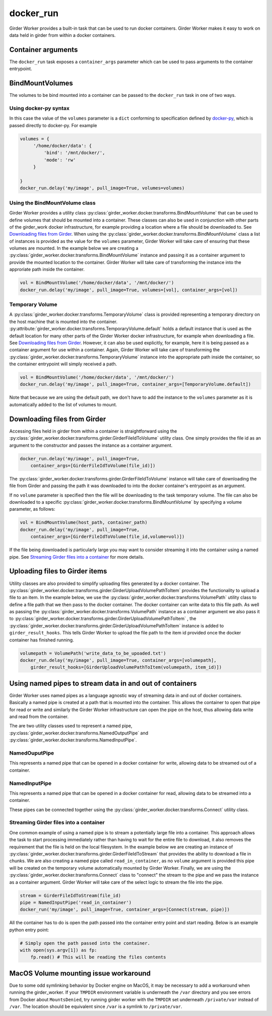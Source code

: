 docker_run
==========

Girder Worker provides a built-in task that can be used to run docker containers.
Girder Worker makes it easy to work on data held in girder from within a
docker containers.

Container arguments
-------------------

The ``docker_run`` task exposes a ``container_args`` parameter which can be used
to pass arguments to the container entrypoint.


BindMountVolumes
----------------

The volumes to be bind mounted into a container can be passed to the ``docker_run`` task
in one of two ways.

Using docker-py syntax
^^^^^^^^^^^^^^^^^^^^^^

In this case the value of the ``volumes`` parameter is a ``dict`` conforming to
specification defined by `docker-py <http://docker-py.readthedocs.io/en/stable/containers.html>`_,
which is passed directly to docker-py. For example

.. code-block:: python

    volumes = {
         '/home/docker/data': {
             'bind': '/mnt/docker/',
             'mode': 'rw'
         }

    }
    docker_run.delay('my/image', pull_image=True, volumes=volumes)

Using the BindMountVolume class
^^^^^^^^^^^^^^^^^^^^^^^^^^^^^^^

Girder Worker provides a utility class :py:class:`girder_worker.docker.transforms.BindMountVolume`
that can be used to define volumes that should be mounted into a container. These classes
can also be used in conjunction with other parts of the girder_work docker infrastructure,
for example providing a location where a file should be downloaded to.
See `Downloading files from Girder`_. When using the :py:class:`girder_worker.docker.transforms.BindMountVolume`
class a list of instances is provided as the value for the ``volumes`` parameter, Girder Worker
will take care of ensuring that these volumes are mounted. In the example below we are creating
a :py:class:`girder_worker.docker.transforms.BindMountVolume` instance and passing it as a container argument to provide
the mounted location to the container. Girder Worker will take care of transforming
the instance into the approriate path inside the container.

.. code-block:: python

    vol = BindMountVolume('/home/docker/data', '/mnt/docker/')
    docker_run.delay('my/image', pull_image=True, volumes=[vol], container_args=[vol])

Temporary Volume
^^^^^^^^^^^^^^^^

A :py:class:`girder_worker.docker.transforms.TemporaryVolume` class is provided
representing a temporary directory on the host machine that is mounted into the
container. :py:attribute:`girder_worker.docker.transforms.TemporaryVolume.default`
holds a default instance that is used as the default location for many other parts
of the Girder Worker docker infrastructure, for example when downloading a file.
See `Downloading files from Girder`_. However, it can also be used explicitly, for
example, here it is being passed as a container argument for use within a container.
Again, Girder Worker will take care of transforming the
:py:class:`girder_worker.docker.transforms.TemporaryVolume`
instance into the appropriate path inside the container, so the container entrypoint
will simply received a path.

.. code-block:: python

    vol = BindMountVolume('/home/docker/data', '/mnt/docker/')
    docker_run.delay('my/image', pull_image=True, container_args=[TemporaryVolume.default])

Note that because we are using the default path, we don't have to add the instance to
the ``volumes`` parameter as it is automatically added to the list of volumes to mount.

Downloading files from Girder
-----------------------------

Accessing files held in girder from within a container is straightforward using
the :py:class:`girder_worker.docker.transforms.girder.GirderFileIdToVolume` utility class.
One simply provides the file id as an argument to the constructor and passes the
instance as a container argument.

.. code-block:: python

    docker_run.delay('my/image', pull_image=True,
        container_args=[GirderFileIdToVolume(file_id)])

The :py:class:`girder_worker.docker.transforms.girder.GirderFileIdToVolume` instance
will take care of downloading the file from Girder and passing the path it was
downloaded to into the docker container's entrypoint as an argument.

If no ``volume`` parameter is specified then the file will be downloading to the
task temporary volume. The file can also be downloaded to a specific
:py:class:`girder_worker.docker.transforms.BindMountVolume` by specifying a volume parameter, as follows:

.. code-block:: python

    vol = BindMountVolume(host_path, container_path)
    docker_run.delay('my/image', pull_image=True,
        container_args=[GirderFileIdToVolume(file_id,volume=vol)])

If the file being downloaded is particularly large you may want to consider streaming
it into the container using a named pipe. See `Streaming Girder files into a container`_
for more details.

Uploading files to Girder items
-------------------------------

Utility classes are also provided to simplify uploading files generated by a
docker container. The :py:class:`girder_worker.docker.transforms.girder.GirderUploadVolumePathToItem`
provides the functionality to upload a file to an item. In the example below,
we use the :py:class:`girder_worker.docker.transforms.VolumePath` utility class
to define a file path that we then pass to the docker container. The docker container
can write data to this file path. As well as passing the
:py:class:`girder_worker.docker.transforms.VolumePath` instance as a container
argument we also pass it to :py:class:`girder_worker.docker.transforms.girder.GirderUploadVolumePathToItem`
, the :py:class:`girder_worker.docker.transforms.girder.GirderUploadVolumePathToItem`
instance is added to ``girder_result_hooks``. This tells Girder Worker to upload the
file path to the item id provided once the docker container has finished running.


.. code-block:: python

    volumepath = VolumePath('write_data_to_be_upoaded.txt')
    docker_run.delay('my/image', pull_image=True, container_args=[volumepath],
        girder_result_hooks=[GirderUploadVolumePathToItem(volumepath, item_id)])


Using named pipes to stream data in and out of containers
---------------------------------------------------------

Girder Worker uses named pipes as a language agnostic way of streaming data in
and out of docker containers. Basically a named pipe is created at a path that is
mounted into the container. This allows the container to open that pipe for read or
write and similarly the Girder Worker infrastructure can open the pipe on the host,
thus allowing data write and read from the container.

The are two utility classes used to represent a named pipe,
:py:class:`girder_worker.docker.transforms.NamedOutputPipe`
and :py:class:`girder_worker.docker.transforms.NamedInputPipe`.

NamedOuputPipe
^^^^^^^^^^^^^^

This represents a named pipe that can be opened in a docker container for write,
allowing data to be streamed out of a container.


NamedInputPipe
^^^^^^^^^^^^^^

This represents a named pipe that can be opened in a docker container for read,
allowing data to be streamed into a container.

These pipes can be connected together using the
:py:class:`girder_worker.docker.transforms.Connect` utility class.


Streaming Girder files into a container
^^^^^^^^^^^^^^^^^^^^^^^^^^^^^^^^^^^^^^^

One common example of using a named pipe is to stream a potentially large file into
a container. This approach allows the task to start processing immediately rather
than having to wait for the entire file to download, it also removes the requirement
that the file is held on the local filesystem. In the example below we are creating
an instance of :py:class:`girder_worker.docker.transforms.girder.GirderFileIdToStream`
that provides the ability to download a file in chunks. We are also creating a named
pipe called ``read_in_container``, as no ``volume`` argument is provided this pipe
will be created on the temporary volume automatically mounted by Girder Worker.
Finally, we are using the :py:class:`girder_worker.docker.transforms.Connect`
class to "connect" the stream to the pipe and we pass the instance as a container
argument. Girder Worker will take care of the select logic to stream the file into
the pipe.


.. code-block:: python

    stream = GirderFileIdToStream(file_id)
    pipe = NamedInputPipe('read_in_container')
    docker_run('my/image', pull_image=True, container_args=[Connect(stream, pipe)])

All the container has to do is open the path passed into the container entry point
and start reading. Below is an example python entry point:

.. code-block:: python

    # Simply open the path passed into the container.
    with open(sys.argv[1]) as fp:
        fp.read() # This will be reading the files contents

MacOS Volume mounting issue workaround
--------------------------------------

Due to some odd symlinking behavior by Docker engine on MacOS, it may be necessary to add a workaround when running the girder_worker. If your ``TMPDIR`` environment variable is underneath the ``/var`` directory and you see errors from Docker about ``MountsDenied``, try running girder worker with the ``TMPDIR`` set underneath ``/private/var`` instead of ``/var``. The location should be equivalent since ``/var`` is a symlink to ``/private/var``.


